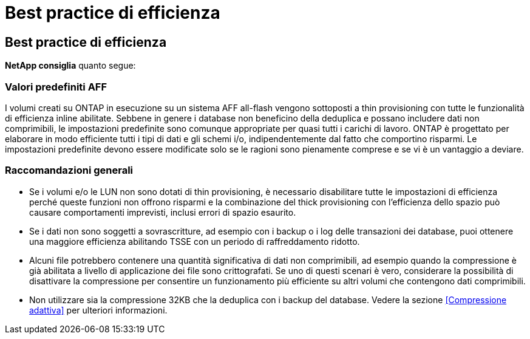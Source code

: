 = Best practice di efficienza
:allow-uri-read: 




== Best practice di efficienza

*NetApp consiglia* quanto segue:



=== Valori predefiniti AFF

I volumi creati su ONTAP in esecuzione su un sistema AFF all-flash vengono sottoposti a thin provisioning con tutte le funzionalità di efficienza inline abilitate. Sebbene in genere i database non beneficino della deduplica e possano includere dati non comprimibili, le impostazioni predefinite sono comunque appropriate per quasi tutti i carichi di lavoro. ONTAP è progettato per elaborare in modo efficiente tutti i tipi di dati e gli schemi i/o, indipendentemente dal fatto che comportino risparmi. Le impostazioni predefinite devono essere modificate solo se le ragioni sono pienamente comprese e se vi è un vantaggio a deviare.



=== Raccomandazioni generali

* Se i volumi e/o le LUN non sono dotati di thin provisioning, è necessario disabilitare tutte le impostazioni di efficienza perché queste funzioni non offrono risparmi e la combinazione del thick provisioning con l'efficienza dello spazio può causare comportamenti imprevisti, inclusi errori di spazio esaurito.
* Se i dati non sono soggetti a sovrascritture, ad esempio con i backup o i log delle transazioni dei database, puoi ottenere una maggiore efficienza abilitando TSSE con un periodo di raffreddamento ridotto.
* Alcuni file potrebbero contenere una quantità significativa di dati non comprimibili, ad esempio quando la compressione è già abilitata a livello di applicazione dei file sono crittografati. Se uno di questi scenari è vero, considerare la possibilità di disattivare la compressione per consentire un funzionamento più efficiente su altri volumi che contengono dati comprimibili.
* Non utilizzare sia la compressione 32KB che la deduplica con i backup del database. Vedere la sezione <<Compressione adattiva>> per ulteriori informazioni.

